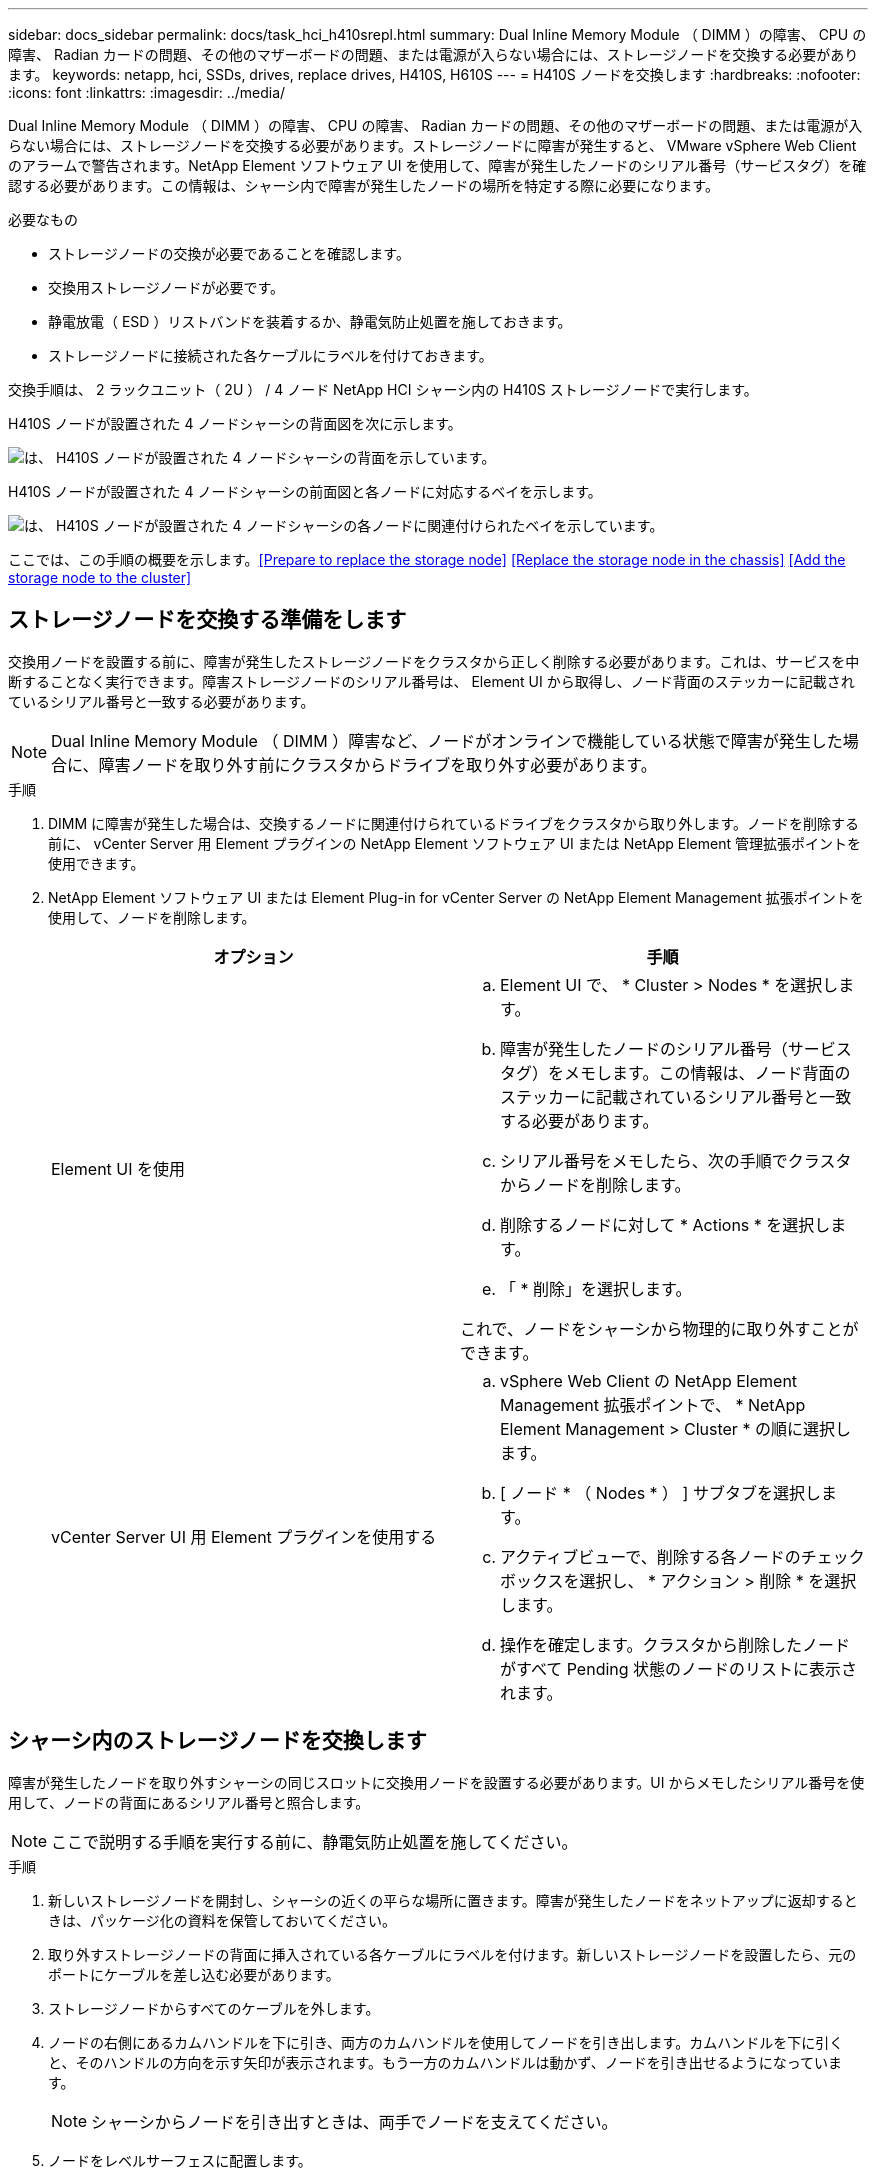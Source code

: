 ---
sidebar: docs_sidebar 
permalink: docs/task_hci_h410srepl.html 
summary: Dual Inline Memory Module （ DIMM ）の障害、 CPU の障害、 Radian カードの問題、その他のマザーボードの問題、または電源が入らない場合には、ストレージノードを交換する必要があります。 
keywords: netapp, hci, SSDs, drives, replace drives, H410S, H610S 
---
= H410S ノードを交換します
:hardbreaks:
:nofooter: 
:icons: font
:linkattrs: 
:imagesdir: ../media/


[role="lead"]
Dual Inline Memory Module （ DIMM ）の障害、 CPU の障害、 Radian カードの問題、その他のマザーボードの問題、または電源が入らない場合には、ストレージノードを交換する必要があります。ストレージノードに障害が発生すると、 VMware vSphere Web Client のアラームで警告されます。NetApp Element ソフトウェア UI を使用して、障害が発生したノードのシリアル番号（サービスタグ）を確認する必要があります。この情報は、シャーシ内で障害が発生したノードの場所を特定する際に必要になります。

.必要なもの
* ストレージノードの交換が必要であることを確認します。
* 交換用ストレージノードが必要です。
* 静電放電（ ESD ）リストバンドを装着するか、静電気防止処置を施しておきます。
* ストレージノードに接続された各ケーブルにラベルを付けておきます。


交換手順は、 2 ラックユニット（ 2U ） / 4 ノード NetApp HCI シャーシ内の H410S ストレージノードで実行します。

H410S ノードが設置された 4 ノードシャーシの背面図を次に示します。

image::h410s_chassis_rear.png[は、 H410S ノードが設置された 4 ノードシャーシの背面を示しています。]

H410S ノードが設置された 4 ノードシャーシの前面図と各ノードに対応するベイを示します。

image::h410s_ssd_bays.png[は、 H410S ノードが設置された 4 ノードシャーシの各ノードに関連付けられたベイを示しています。]

ここでは、この手順の概要を示します。<<Prepare to replace the storage node>>
<<Replace the storage node in the chassis>>
<<Add the storage node to the cluster>>



== ストレージノードを交換する準備をします

交換用ノードを設置する前に、障害が発生したストレージノードをクラスタから正しく削除する必要があります。これは、サービスを中断することなく実行できます。障害ストレージノードのシリアル番号は、 Element UI から取得し、ノード背面のステッカーに記載されているシリアル番号と一致する必要があります。


NOTE: Dual Inline Memory Module （ DIMM ）障害など、ノードがオンラインで機能している状態で障害が発生した場合に、障害ノードを取り外す前にクラスタからドライブを取り外す必要があります。

.手順
. DIMM に障害が発生した場合は、交換するノードに関連付けられているドライブをクラスタから取り外します。ノードを削除する前に、 vCenter Server 用 Element プラグインの NetApp Element ソフトウェア UI または NetApp Element 管理拡張ポイントを使用できます。
. NetApp Element ソフトウェア UI または Element Plug-in for vCenter Server の NetApp Element Management 拡張ポイントを使用して、ノードを削除します。
+
[cols="2*"]
|===
| オプション | 手順 


| Element UI を使用  a| 
.. Element UI で、 * Cluster > Nodes * を選択します。
.. 障害が発生したノードのシリアル番号（サービスタグ）をメモします。この情報は、ノード背面のステッカーに記載されているシリアル番号と一致する必要があります。
.. シリアル番号をメモしたら、次の手順でクラスタからノードを削除します。
.. 削除するノードに対して * Actions * を選択します。
.. 「 * 削除」を選択します。


これで、ノードをシャーシから物理的に取り外すことができます。



| vCenter Server UI 用 Element プラグインを使用する  a| 
.. vSphere Web Client の NetApp Element Management 拡張ポイントで、 * NetApp Element Management > Cluster * の順に選択します。
.. [ ノード * （ Nodes * ） ] サブタブを選択します。
.. アクティブビューで、削除する各ノードのチェックボックスを選択し、 * アクション > 削除 * を選択します。
.. 操作を確定します。クラスタから削除したノードがすべて Pending 状態のノードのリストに表示されます。


|===




== シャーシ内のストレージノードを交換します

障害が発生したノードを取り外すシャーシの同じスロットに交換用ノードを設置する必要があります。UI からメモしたシリアル番号を使用して、ノードの背面にあるシリアル番号と照合します。


NOTE: ここで説明する手順を実行する前に、静電気防止処置を施してください。

.手順
. 新しいストレージノードを開封し、シャーシの近くの平らな場所に置きます。障害が発生したノードをネットアップに返却するときは、パッケージ化の資料を保管しておいてください。
. 取り外すストレージノードの背面に挿入されている各ケーブルにラベルを付けます。新しいストレージノードを設置したら、元のポートにケーブルを差し込む必要があります。
. ストレージノードからすべてのケーブルを外します。
. ノードの右側にあるカムハンドルを下に引き、両方のカムハンドルを使用してノードを引き出します。カムハンドルを下に引くと、そのハンドルの方向を示す矢印が表示されます。もう一方のカムハンドルは動かず、ノードを引き出せるようになっています。
+

NOTE: シャーシからノードを引き出すときは、両手でノードを支えてください。

. ノードをレベルサーフェスに配置します。
. 交換用ノードを設置するシャーシのスロットに合わせます。
. カチッという音がするまでノードを押し込みます。
+

CAUTION: ノードをシャーシに挿入する際に力を入れすぎないように注意してください。

. 元々ケーブルを外したポートにケーブルを再接続します。ケーブルを外したときに付けたラベルは、ガイドとして役立ちます。
+

CAUTION: シャーシ背面の通気口がケーブルやラベルで塞がれていると、過熱によってコンポーネントで早期に障害が発生する可能性があります。ケーブルをポートに無理に押し込まないでください。ケーブル、ポート、またはその両方が破損する可能性があります。

+

TIP: 交換用ノードがシャーシ内の他のノードと同じ方法でケーブル接続されていることを確認します。

. ノード前面のボタンを押して電源をオンにします。




== クラスタにストレージノードを追加します

ストレージノードをクラスタに再度追加する必要があります。手順は、実行している NetApp HCI のバージョンによって異なります。

.必要なもの
* 既存のノードと同じネットワークセグメントに未使用の空いている IPv4 アドレスが必要です（新しいノードは、同じタイプの既存のノードと同じネットワークにインストールする必要があります）。
* 次のいずれかのタイプの SolidFire ストレージクラスタアカウントが必要です。
+
** 初期導入時に作成されたネイティブの管理者アカウント
** Cluster Admin 、 Drives 、 Volumes 、 Nodes の各権限を持つカスタムユーザアカウント


* 新しいノードをケーブル接続して電源をオンにしておきます。
* 設置済みのストレージノードの管理 IPv4 アドレスを確認しておきます。IP アドレスは、 NetApp Element Plug-in for vCenter Server の * NetApp Element Management > Cluster > Nodes * タブで確認できます。
* 新しいノードのネットワークトポロジとケーブル配線が既存のストレージクラスタと同じであることを確認しておきます。
+

TIP: 最大限の信頼性を実現するために、ストレージ容量がすべてのシャーシに均等に分割されていることを確認します。





=== NetApp HCI 1.6P1 以降

NetApp Hybrid Cloud Control は、 NetApp HCI 環境でバージョン 1.6P1 以降が実行されている場合にのみ使用できます。

.手順
. Web ブラウザを開き、管理ノードの IP アドレスにアクセスします。たとえば、「 https://<ManagementNodeIP>/manager/login` 」と入力します
. NetApp HCI ストレージクラスタ管理者のクレデンシャルを指定して NetApp Hybrid Cloud Control にログインします。
. [ インストールの展開 ] ペインで、 [* 展開 *] を選択します。
. NetApp HCI ストレージクラスタ管理者のクレデンシャルを指定して NetApp Deployment Engine にログインします。
. ようこそページで、 * いいえ * を選択します。
. 「 * Continue * 」を選択します。
. Available Inventory ページで、既存の NetApp HCI インストールに追加するストレージノードを選択します。
. 「 * Continue * 」を選択します。
. [ ネットワークの設定 ] ページで、初期展開から一部のネットワーク情報が検出されました。シリアル番号順に表示された新しいストレージノードのそれぞれについて、新しいネットワーク情報を割り当てる必要があります。次の手順を実行します。
+
.. NetApp HCI が命名プレフィックスを検出した場合は、 [ 検出された命名プレフィックス ] フィールドからコピーし、 [ ホスト名 ] フィールドに追加した新しい一意のホスト名のプレフィックスとして挿入します。
.. Management IP Address フィールドに、管理ネットワークサブネットにある新しいストレージノードの管理 IP アドレスを入力します。
.. Storage （ iSCSI ） IP Address フィールドに、 iSCSI ネットワークサブネットにある新しいストレージノードの iSCSI IP アドレスを入力します。
.. 「 * Continue * 」を選択します。
+

NOTE: 入力した IP アドレスの検証には時間がかかることがあります。 NetApp HCIIP アドレスの検証が完了すると、 Continue （続行）ボタンが使用可能になります。



. [ ネットワーク設定 ] セクションの [ 確認 ] ページでは、新しいノードが太字で表示されます。いずれかのセクションの情報を変更する必要がある場合は、次の手順を実行します。
+
.. そのセクションの * 編集 * を選択します。
.. 変更が完了したら、以降のページで「 * 続行」を選択して「レビュー」ページに戻ります。


. オプション：ネットアップがホストしている Active IQ サーバにクラスタの統計情報とサポート情報を送信しないようにする場合は、最後のチェックボックスをオフにします。これにより、 NetApp HCI のリアルタイムの健常性診断の監視機能が無効になります。この機能を無効にすると、ネットアップによる NetApp HCI のプロアクティブなサポートと監視が行われなくなるため、本番環境が影響を受ける前に問題を検出して解決できなくなります。
. [ * ノードの追加 * ] を選択します。リソースの追加と設定の進捗状況は、 NetApp HCI で監視できます。
. オプション：新しいストレージノードが VMware vSphere Web Client に表示されることを確認します。




=== NetApp HCI 1.4 P2 、 1.4 、および 1.3

NetApp HCI のインストールでバージョン 1.4P2 、 1.4 、または 1.3 を実行している場合は、ネットアップ導入エンジンを使用してクラスタにノードを追加できます。

.手順
. 既存のいずれかのストレージ・ノードの管理 IP アドレス（ http://<storage_node_management_IP_address>/` ）を参照します
. NetApp HCI ストレージクラスタ管理者のクレデンシャルを指定して NetApp Deployment Engine にログインします。
. 「 * インストールを展開する * 」を選択します。
. ようこそページで、 * いいえ * を選択します。
. [* Continue （続行） ] をクリックします
. Available Inventory ページで、 NetApp HCI インストールに追加するストレージノードを選択します。
. 「 * Continue * 」を選択します。
. [Network Settings] ページで、次の手順を実行します。
+
.. 初期導入時に検出された情報を確認します。シリアル番号順に表示された新しいストレージノードのそれぞれについて、新しいネットワーク情報を割り当てる必要があります。新しいストレージノードごとに、次の手順を実行します。
+
... NetApp HCI が命名プレフィックスを検出した場合は、 [ 検出された命名プレフィックス ] フィールドからコピーし、 [ ホスト名 ] フィールドに追加した新しい一意のホスト名のプレフィックスとして挿入します。
... Management IP Address フィールドに、管理ネットワークサブネットにある新しいストレージノードの管理 IP アドレスを入力します。
... Storage （ iSCSI ） IP Address フィールドに、 iSCSI ネットワークサブネットにある新しいストレージノードの iSCSI IP アドレスを入力します。


.. 「 * Continue * 」を選択します。
.. [ ネットワーク設定 ] セクションの [ 確認 ] ページでは、新しいノードが太字で表示されます。いずれかのセクションの情報を変更する場合は、次の手順を実行します。
+
... そのセクションの * 編集 * を選択します。
... 変更が完了したら、以降のページで「 * 続行」を選択して「レビュー」ページに戻ります。




. オプション：ネットアップがホストしている Active IQ サーバにクラスタの統計情報とサポート情報を送信しないようにする場合は、最後のチェックボックスをオフにします。これにより、 NetApp HCI のリアルタイムの健常性診断の監視機能が無効になります。この機能を無効にすると、ネットアップによる NetApp HCI のプロアクティブなサポートと監視が行われなくなるため、本番環境が影響を受ける前に問題を検出して解決できなくなります。
. [ * ノードの追加 * ] を選択します。リソースの追加と設定の進捗状況は、 NetApp HCI で監視できます。
. オプション：新しいストレージノードが VMware vSphere Web Client に表示されることを確認します。




=== NetApp HCI 1.2 、 1.1 、および 1.0

ノードをインストールすると、ノードの設定に必要なフィールドがターミナルユーザインターフェイス（ TUI ）に表示されます。ノードをクラスタに追加する前に、ノードに必要な設定情報を入力する必要があります。


NOTE: TUI を使用して、静的なネットワーク情報とクラスタ情報を設定する必要があります。アウトオブバンド管理を使用している場合は、新しいノードで設定する必要があります。

この手順を実行するには、コンソールまたはキーボード、ビデオ、マウス（ KVM ）が必要です。また、ノードの設定に必要なネットワーク情報とクラスタ情報が必要です。

.手順
. キーボードとモニタをノードに接続TUI が tty1 端末に表示され、 [ ネットワーク設定 ] タブが表示されます。
. 画面上の指示に従って、ノードの Bond1G および Bond10G ネットワークを設定します。Bond1G については、次の情報を入力する必要があります。
+
** IP アドレス障害が発生したノードから管理 IP アドレスを再利用できます。
** サブネットマスクわからない場合は、ネットワーク管理者からこの情報を提供できます。
** ゲートウェイアドレス。わからない場合は、ネットワーク管理者からこの情報を提供できます。Bond10G について、次の情報を入力する必要があります。
** IP アドレス障害が発生したノードからストレージ IP アドレスを再利用できます。
** サブネットマスクわからない場合は、ネットワーク管理者からこの情報を提供できます。


. 設定を保存するには「」と入力し、変更を確定するには「 y 」と入力します。
. c` を入力して ' Cluster タブに移動します
. 画面上の指示に従って、ノードのホスト名とクラスタを設定します。
+

NOTE: デフォルトのホスト名を、削除したノードの名前に変更する場合は、ここで変更する必要があります。

+

TIP: 今後混乱しないように、交換したノードと同じ名前を新しいノードに使用することを推奨します。

. 「」と入力して設定を保存します。クラスタメンバーシップが「 available 」から「 Pending 」に変わります。
. NetApp Element Plug-in for vCenter Server で、 * NetApp Element Management > Cluster > Nodes * を選択します。
. ドロップダウンリストから「 * Pending * 」を選択して、使用可能なノードのリストを表示します。
. 追加するノードを選択し、 * 追加 * を選択します。
+

NOTE: ノードがクラスタに追加され、 Nodes > Active の下に表示されるまでに最大 15 分かかることがあります。

. [* Drives] を選択します。
. ドロップダウンリストから「 * Available * 」を選択して、使用可能なドライブを表示します。
. 追加するドライブを選択し、 * Add * を選択します。




== 詳細については、こちらをご覧ください

* https://www.netapp.com/us/documentation/hci.aspx["NetApp HCI のリソースページ"^]
* http://docs.netapp.com/sfe-122/index.jsp["SolidFire と Element ソフトウェアドキュメントセンター"^]

